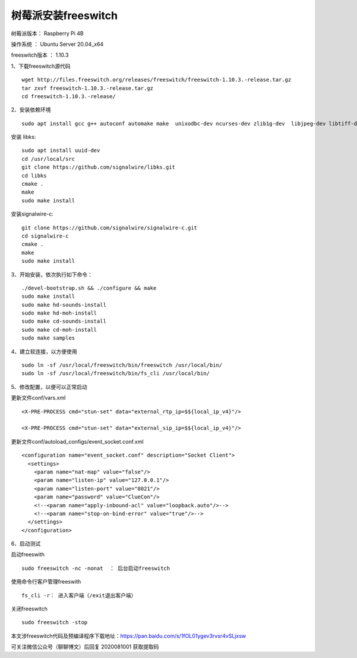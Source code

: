 树莓派安装freeswitch
====================================================

树莓派版本： Raspberry Pi 4B 

操作系统 ： Ubuntu Server 20.04_x64 

freeswitch版本 ： 1.10.3

1、下载freeswitch源代码
::

    wget http://files.freeswitch.org/releases/freeswitch/freeswitch-1.10.3.-release.tar.gz
    tar zxvf freeswitch-1.10.3.-release.tar.gz
    cd freeswitch-1.10.3.-release/

2、安装依赖环境
::

    sudo apt install gcc g++ autoconf automake make  unixodbc-dev ncurses-dev zlib1g-dev  libjpeg-dev libtiff-dev liblua5.1-0-dev  libsqlite3-dev libsndfile-dev libavformat-dev libswscale-dev  libcurl4-openssl-dev  libpcre3-dev libspeex-dev libspeexdsp-dev libedit-dev libtool libldns-dev  libopus-dev  libpq-dev  
    
安装 libks:
::

    sudo apt install uuid-dev
    cd /usr/local/src
    git clone https://github.com/signalwire/libks.git
    cd libks
    cmake .
    make
    sudo make install

安装signalwire-c:
::

    git clone https://github.com/signalwire/signalwire-c.git
    cd signalwire-c
    cmake .
    make
    sudo make install
 
    
3、开始安装，依次执行如下命令：
::

    ./devel-bootstrap.sh && ./configure && make
    sudo make install 
    sudo make hd-sounds-install 
    sudo make hd-moh-install 
    sudo make cd-sounds-install 
    sudo make cd-moh-install 
    sudo make samples
        
4、建立软连接，以方便使用
::

    sudo ln -sf /usr/local/freeswitch/bin/freeswitch /usr/local/bin/
    sudo ln -sf /usr/local/freeswitch/bin/fs_cli /usr/local/bin/

5、修改配置，以便可以正常启动

更新文件conf/vars.xml
::

    <X-PRE-PROCESS cmd="stun-set" data="external_rtp_ip=$${local_ip_v4}"/>
    
    <X-PRE-PROCESS cmd="stun-set" data="external_sip_ip=$${local_ip_v4}"/>

更新文件conf/autoload_configs/event_socket.conf.xml
::

    <configuration name="event_socket.conf" description="Socket Client">
      <settings>
        <param name="nat-map" value="false"/>
        <param name="listen-ip" value="127.0.0.1"/>
        <param name="listen-port" value="8021"/>
        <param name="password" value="ClueCon"/>
        <!--<param name="apply-inbound-acl" value="loopback.auto"/>-->
        <!--<param name="stop-on-bind-error" value="true"/>-->
      </settings>
    </configuration>

6、启动测试

启动freeswith
::

    sudo freeswitch -nc -nonat  ： 后台启动freeswitch

使用命令行客户管理freeswith
::

    fs_cli -r： 进入客户端（/exit退出客户端）

关闭freeswitch
::

    sudo freeswitch -stop

本文涉freeswitch代码及预编译程序下载地址：https://pan.baidu.com/s/1fOL01ygev3rvsr4vSLjxsw 

可关注微信公众号（聊聊博文）后回复 2020081001 获取提取码

